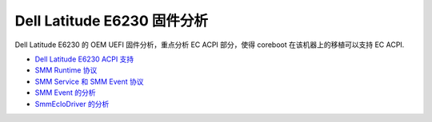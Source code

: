Dell Latitude E6230 固件分析
==============================

Dell Latitude E6230 的 OEM UEFI 固件分析，重点分析 EC ACPI 部分，使得 coreboot 在该机器上的移植可以支持 EC ACPI.

* `Dell Latitude E6230 ACPI 支持 <dell_acpi.rst>`__
* `SMM Runtime 协议 <smm_runtime.rst>`__
* `SMM Service 和 SMM Event 协议 <smm_service_event.rst>`__
* `SMM Event 的分析 <smm_event.rst>`__
* `SmmEcIoDriver 的分析 <ec_io_driver.rst>`__
